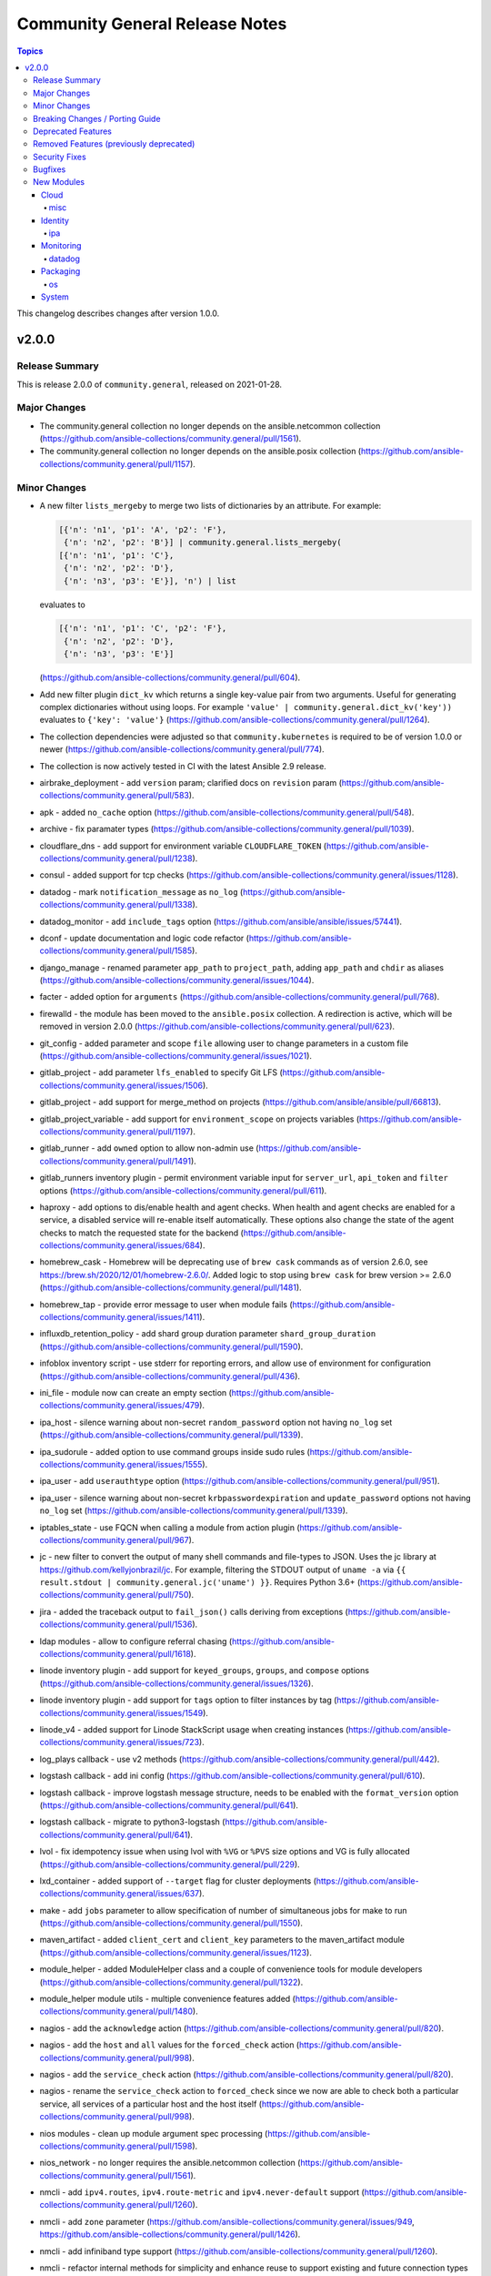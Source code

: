 ===============================
Community General Release Notes
===============================

.. contents:: Topics

This changelog describes changes after version 1.0.0.

v2.0.0
======

Release Summary
---------------

This is release 2.0.0 of ``community.general``, released on 2021-01-28.

Major Changes
-------------

- The community.general collection no longer depends on the ansible.netcommon collection (https://github.com/ansible-collections/community.general/pull/1561).
- The community.general collection no longer depends on the ansible.posix collection (https://github.com/ansible-collections/community.general/pull/1157).

Minor Changes
-------------

- A new filter ``lists_mergeby`` to merge two lists of dictionaries by an attribute.
  For example:

  .. code-block:: yaml

      [{'n': 'n1', 'p1': 'A', 'p2': 'F'},
       {'n': 'n2', 'p2': 'B'}] | community.general.lists_mergeby(
      [{'n': 'n1', 'p1': 'C'},
       {'n': 'n2', 'p2': 'D'},
       {'n': 'n3', 'p3': 'E'}], 'n') | list

  evaluates to

  .. code-block:: yaml

      [{'n': 'n1', 'p1': 'C', 'p2': 'F'},
       {'n': 'n2', 'p2': 'D'},
       {'n': 'n3', 'p3': 'E'}]

  (https://github.com/ansible-collections/community.general/pull/604).
- Add new filter plugin ``dict_kv`` which returns a single key-value pair from two arguments. Useful for generating complex dictionaries without using loops. For example ``'value' | community.general.dict_kv('key'))`` evaluates to ``{'key': 'value'}`` (https://github.com/ansible-collections/community.general/pull/1264).
- The collection dependencies were adjusted so that ``community.kubernetes`` is required to be of version 1.0.0 or newer (https://github.com/ansible-collections/community.general/pull/774).
- The collection is now actively tested in CI with the latest Ansible 2.9 release.
- airbrake_deployment - add ``version`` param; clarified docs on ``revision`` param (https://github.com/ansible-collections/community.general/pull/583).
- apk - added ``no_cache`` option (https://github.com/ansible-collections/community.general/pull/548).
- archive - fix paramater types (https://github.com/ansible-collections/community.general/pull/1039).
- cloudflare_dns - add support for environment variable ``CLOUDFLARE_TOKEN`` (https://github.com/ansible-collections/community.general/pull/1238).
- consul - added support for tcp checks (https://github.com/ansible-collections/community.general/issues/1128).
- datadog - mark ``notification_message`` as ``no_log`` (https://github.com/ansible-collections/community.general/pull/1338).
- datadog_monitor - add ``include_tags`` option (https://github.com/ansible/ansible/issues/57441).
- dconf - update documentation and logic code refactor (https://github.com/ansible-collections/community.general/pull/1585).
- django_manage - renamed parameter ``app_path`` to ``project_path``, adding ``app_path`` and ``chdir`` as aliases (https://github.com/ansible-collections/community.general/issues/1044).
- facter - added option for ``arguments`` (https://github.com/ansible-collections/community.general/pull/768).
- firewalld - the module has been moved to the ``ansible.posix`` collection. A redirection is active, which will be removed in version 2.0.0 (https://github.com/ansible-collections/community.general/pull/623).
- git_config - added parameter and scope ``file`` allowing user to change parameters in a custom file (https://github.com/ansible-collections/community.general/issues/1021).
- gitlab_project - add parameter ``lfs_enabled`` to specify Git LFS (https://github.com/ansible-collections/community.general/issues/1506).
- gitlab_project - add support for merge_method on projects (https://github.com/ansible/ansible/pull/66813).
- gitlab_project_variable - add support for ``environment_scope`` on projects variables (https://github.com/ansible-collections/community.general/pull/1197).
- gitlab_runner - add ``owned`` option to allow non-admin use (https://github.com/ansible-collections/community.general/pull/1491).
- gitlab_runners inventory plugin - permit environment variable input for ``server_url``, ``api_token`` and ``filter`` options (https://github.com/ansible-collections/community.general/pull/611).
- haproxy - add options to dis/enable health and agent checks.  When health and agent checks are enabled for a service, a disabled service will re-enable itself automatically.  These options also change the state of the agent checks to match the requested state for the backend (https://github.com/ansible-collections/community.general/issues/684).
- homebrew_cask - Homebrew will be deprecating use of ``brew cask`` commands as of version 2.6.0, see https://brew.sh/2020/12/01/homebrew-2.6.0/. Added logic to stop using ``brew cask`` for brew version >= 2.6.0 (https://github.com/ansible-collections/community.general/pull/1481).
- homebrew_tap - provide error message to user when module fails (https://github.com/ansible-collections/community.general/issues/1411).
- influxdb_retention_policy - add shard group duration parameter ``shard_group_duration`` (https://github.com/ansible-collections/community.general/pull/1590).
- infoblox inventory script - use stderr for reporting errors, and allow use of environment for configuration (https://github.com/ansible-collections/community.general/pull/436).
- ini_file - module now can create an empty section (https://github.com/ansible-collections/community.general/issues/479).
- ipa_host - silence warning about non-secret ``random_password`` option not having ``no_log`` set (https://github.com/ansible-collections/community.general/pull/1339).
- ipa_sudorule - added option to use command groups inside sudo rules (https://github.com/ansible-collections/community.general/issues/1555).
- ipa_user - add ``userauthtype`` option (https://github.com/ansible-collections/community.general/pull/951).
- ipa_user - silence warning about non-secret ``krbpasswordexpiration`` and ``update_password`` options not having ``no_log`` set (https://github.com/ansible-collections/community.general/pull/1339).
- iptables_state - use FQCN when calling a module from action plugin (https://github.com/ansible-collections/community.general/pull/967).
- jc - new filter to convert the output of many shell commands and file-types to JSON. Uses the jc library at https://github.com/kellyjonbrazil/jc. For example, filtering the STDOUT output of ``uname -a`` via ``{{ result.stdout | community.general.jc('uname') }}``. Requires Python 3.6+ (https://github.com/ansible-collections/community.general/pull/750).
- jira - added the traceback output to ``fail_json()`` calls deriving from exceptions (https://github.com/ansible-collections/community.general/pull/1536).
- ldap modules - allow to configure referral chasing (https://github.com/ansible-collections/community.general/pull/1618).
- linode inventory plugin - add support for ``keyed_groups``, ``groups``, and ``compose`` options (https://github.com/ansible-collections/community.general/issues/1326).
- linode inventory plugin - add support for ``tags`` option to filter instances by tag (https://github.com/ansible-collections/community.general/issues/1549).
- linode_v4 - added support for Linode StackScript usage when creating instances (https://github.com/ansible-collections/community.general/issues/723).
- log_plays callback - use v2 methods (https://github.com/ansible-collections/community.general/pull/442).
- logstash callback - add ini config (https://github.com/ansible-collections/community.general/pull/610).
- logstash callback - improve logstash message structure, needs to be enabled with the ``format_version`` option (https://github.com/ansible-collections/community.general/pull/641).
- logstash callback - migrate to python3-logstash (https://github.com/ansible-collections/community.general/pull/641).
- lvol - fix idempotency issue when using lvol with ``%VG`` or ``%PVS`` size options and VG is fully allocated (https://github.com/ansible-collections/community.general/pull/229).
- lxd_container - added support of ``--target`` flag for cluster deployments (https://github.com/ansible-collections/community.general/issues/637).
- make - add ``jobs`` parameter to allow specification of number of simultaneous jobs for make to run (https://github.com/ansible-collections/community.general/pull/1550).
- maven_artifact - added ``client_cert`` and ``client_key`` parameters to the maven_artifact module (https://github.com/ansible-collections/community.general/issues/1123).
- module_helper - added ModuleHelper class and a couple of convenience tools for module developers (https://github.com/ansible-collections/community.general/pull/1322).
- module_helper module utils - multiple convenience features added (https://github.com/ansible-collections/community.general/pull/1480).
- nagios - add the ``acknowledge`` action (https://github.com/ansible-collections/community.general/pull/820).
- nagios - add the ``host`` and ``all`` values for the ``forced_check`` action (https://github.com/ansible-collections/community.general/pull/998).
- nagios - add the ``service_check`` action (https://github.com/ansible-collections/community.general/pull/820).
- nagios - rename the ``service_check`` action to ``forced_check`` since we now are able to check both a particular service, all services of a particular host and the host itself (https://github.com/ansible-collections/community.general/pull/998).
- nios modules - clean up module argument spec processing (https://github.com/ansible-collections/community.general/pull/1598).
- nios_network - no longer requires the ansible.netcommon collection (https://github.com/ansible-collections/community.general/pull/1561).
- nmcli - add ``ipv4.routes``,  ``ipv4.route-metric`` and ``ipv4.never-default`` support (https://github.com/ansible-collections/community.general/pull/1260).
- nmcli - add ``zone`` parameter (https://github.com/ansible-collections/community.general/issues/949, https://github.com/ansible-collections/community.general/pull/1426).
- nmcli - add infiniband type support (https://github.com/ansible-collections/community.general/pull/1260).
- nmcli - refactor internal methods for simplicity and enhance reuse to support existing and future connection types (https://github.com/ansible-collections/community.general/pull/1113).
- nmcli - remove Python DBus and GTK Object library dependencies (https://github.com/ansible-collections/community.general/issues/1112).
- nmcli - the ``dns4``, ``dns4_search``, ``dns6``, and ``dns6_search`` arguments are retained internally as lists (https://github.com/ansible-collections/community.general/pull/1113).
- npm - add ``no-optional`` option (https://github.com/ansible-collections/community.general/issues/1421).
- odbc - added a parameter ``commit`` which allows users to disable the explicit commit after the execute call (https://github.com/ansible-collections/community.general/pull/1139).
- openbsd_pkg - added ``snapshot`` option (https://github.com/ansible-collections/community.general/pull/965).
- pacman - improve group expansion speed: query list of pacman groups once (https://github.com/ansible-collections/community.general/pull/349).
- pam_limits - add support for nice and priority limits (https://github.com/ansible/ansible/pull/47680).
- pam_limits - adds check mode (https://github.com/ansible-collections/community.general/issues/827).
- pam_limits - adds diff mode (https://github.com/ansible-collections/community.general/issues/828).
- parted - accept negative numbers in ``part_start`` and ``part_end``
- parted - add ``resize`` option to resize existing partitions (https://github.com/ansible-collections/community.general/pull/773).
- passwordstore lookup plugin - added ``umask`` option to set the desired file permisions on creation. This is done via the ``PASSWORD_STORE_UMASK`` environment variable (https://github.com/ansible-collections/community.general/pull/1156).
- pkgin - add support for installation of full versioned package names (https://github.com/ansible-collections/community.general/pull/1256).
- pkgng - added ``stdout`` and ``stderr`` attributes to the result (https://github.com/ansible-collections/community.general/pull/560).
- pkgng - added support for upgrading all packages using ``name: *, state: latest``, similar to other package providers (https://github.com/ansible-collections/community.general/pull/569).
- pkgng - present the ``ignore_osver`` option to pkg (https://github.com/ansible-collections/community.general/pull/1243).
- pkgutil - module can now accept a list of packages (https://github.com/ansible-collections/community.general/pull/799).
- pkgutil - module has a new option, ``force``, equivalent to the ``-f`` option to the `pkgutil <http://pkgutil.net/>`_ command (https://github.com/ansible-collections/community.general/pull/799).
- pkgutil - module now supports check mode (https://github.com/ansible-collections/community.general/pull/799).
- portage - add ``getbinpkgonly`` option, remove unnecessary note on internal portage behaviour (getbinpkg=yes), and remove the undocumented exclusiveness of the pkg options as portage makes no such restriction (https://github.com/ansible-collections/community.general/pull/1169).
- proxmox - add ``features`` option to LXC (https://github.com/ansible-collections/community.general/issues/816).
- proxmox - add new ``proxmox_default_behavior`` option (https://github.com/ansible-collections/community.general/pull/850).
- proxmox - add support for API tokens (https://github.com/ansible-collections/community.general/pull/1206).
- proxmox - extract common code and documentation (https://github.com/ansible-collections/community.general/pull/1331).
- proxmox - improve and extract more common documentation (https://github.com/ansible-collections/community.general/pull/1404).
- proxmox inventory plugin - add environment variable passthrough (https://github.com/ansible-collections/community.general/pull/1645).
- proxmox inventory plugin - ignore QEMU templates altogether instead of skipping the creation of the host in the inventory (https://github.com/ansible-collections/community.general/pull/1185).
- proxmox_kvm - add cloud-init support (new options: ``cicustom``, ``cipassword``, ``citype``, ``ciuser``, ``ipconfig``, ``nameservers``, ``searchdomains``, ``sshkeys``) (https://github.com/ansible-collections/community.general/pull/797).
- proxmox_kvm - add new ``proxmox_default_behavior`` option (https://github.com/ansible-collections/community.general/pull/850).
- proxmox_kvm - add support for API tokens (https://github.com/ansible-collections/community.general/pull/1206).
- proxmox_kvm - improve and extract more common documentation (https://github.com/ansible-collections/community.general/pull/1404).
- proxmox_kvm - improve code readability (https://github.com/ansible-collections/community.general/pull/934).
- proxmox_template - add support for API tokens (https://github.com/ansible-collections/community.general/pull/1206).
- proxmox_template - download proxmox applicance templates (pveam) (https://github.com/ansible-collections/community.general/pull/1046).
- proxmox_template - improve documentation (https://github.com/ansible-collections/community.general/pull/1404).
- pushover - add device parameter (https://github.com/ansible-collections/community.general/pull/802).
- redfish_command - add sub-command for ``EnableContinuousBootOverride`` and ``DisableBootOverride`` to allow setting BootSourceOverrideEnabled Redfish property (https://github.com/ansible-collections/community.general/issues/824).
- redfish_command - support same reset actions on Managers as on Systems (https://github.com/ansible-collections/community.general/issues/901).
- redis cache plugin - add redis sentinel functionality to cache plugin (https://github.com/ansible-collections/community.general/pull/1055).
- redis cache plugin - make the redis cache keyset name configurable (https://github.com/ansible-collections/community.general/pull/1036).
- rhn_register - added ``force`` parameter to allow forced registering (https://github.com/ansible-collections/community.general/issues/1454).
- rundeck_acl_policy - add check for rundeck_acl_policy name parameter (https://github.com/ansible-collections/community.general/pull/612).
- scaleway modules and inventory plugin - update regions and zones to add the new ones (https://github.com/ansible-collections/community.general/pull/1690).
- slack - add support for sending messages built with block kit (https://github.com/ansible-collections/community.general/issues/380).
- slack - add support for updating messages (https://github.com/ansible-collections/community.general/issues/304).
- splunk callback - add an option to allow not to validate certificate from HEC (https://github.com/ansible-collections/community.general/pull/596).
- splunk callback - new parameter ``include_milliseconds`` to add milliseconds to existing timestamp field (https://github.com/ansible-collections/community.general/pull/1462).
- telegram - now can call any methods in Telegram bot API. Previously this module was hardcoded to use "SendMessage" only. Usage of "SendMessage" API method was also librated, and now you can specify any arguments you need, for example, "disable_notificaton" (https://github.com/ansible-collections/community.general/pull/1642).
- terraform - add ``init_reconfigure`` option, which controls the ``-reconfigure`` flag (backend reconfiguration) (https://github.com/ansible-collections/community.general/pull/823).
- xfconf - add arrays support (https://github.com/ansible/ansible/issues/46308).
- xfconf - add support for ``double`` type (https://github.com/ansible-collections/community.general/pull/744).
- xfconf - add support for ``uint`` type (https://github.com/ansible-collections/community.general/pull/696).
- xfconf - removed unnecessary second execution of ``xfconf-query`` (https://github.com/ansible-collections/community.general/pull/1305).
- xml - fixed issue were changed was returned when removing non-existent xpath (https://github.com/ansible-collections/community.general/pull/1007).
- zypper_repository - proper failure when python-xml is missing (https://github.com/ansible-collections/community.general/pull/939).

Breaking Changes / Porting Guide
--------------------------------

- If you use Ansible 2.9 and the Google cloud plugins or modules from this collection, community.general 2.0.0 results in errors when trying to use the Google cloud content by FQCN, like ``community.general.gce_img``.
  Since Ansible 2.9 is not able to use redirections, you will have to adjust your playbooks and roles manually to use the new FQCNs (``community.google.gce_img`` for the previous example) and to make sure that you have ``community.google`` installed.

  If you use ansible-base 2.10 or newer and did not install Ansible 3.0.0, but installed (and/or upgraded) community.general manually, you need to make sure to also install the ``community.google`` or ``google.cloud`` collections if you are using any of the Google cloud plugins or modules.
  While ansible-base 2.10 or newer can use the redirects that community.general 2.0.0 adds, the collection they point to (such as community.google) must be installed for them to work.
- If you use Ansible 2.9 and the Kubevirt plugins or modules from this collection, community.general 2.0.0 results in errors when trying to use the Kubevirt content by FQCN, like ``community.general.kubevirt_vm``.
  Since Ansible 2.9 is not able to use redirections, you will have to adjust your playbooks and roles manually to use the new FQCNs (``community.kubevirt.kubevirt_vm`` for the previous example) and to make sure that you have ``community.kubevirt`` installed.

  If you use ansible-base 2.10 or newer and did not install Ansible 3.0.0, but installed (and/or upgraded) community.general manually, you need to make sure to also install the ``community.kubevirt`` collection if you are using any of the Kubevirt plugins or modules.
  While ansible-base 2.10 or newer can use the redirects that community.general 2.0.0 adds, the collection they point to (such as community.google) must be installed for them to work.
- If you use Ansible 2.9 and the ``docker`` plugins or modules from this collections, community.general 2.0.0 results in errors when trying to use the docker content by FQCN, like ``community.general.docker_container``.
  Since Ansible 2.9 is not able to use redirections, you will have to adjust your playbooks and roles manually to use the new FQCNs (``community.docker.docker_container`` for the previous example) and to make sure that you have ``community.docker`` installed.

  If you use ansible-base 2.10 or newer and did not install Ansible 3.0.0, but installed (and/or upgraded) community.general manually, you need to make sure to also install ``community.docker`` if you are using any of the ``docker`` plugins or modules.
  While ansible-base 2.10 or newer can use the redirects that community.general 2.0.0 adds, the collection they point to (community.docker) must be installed for them to work.
- If you use Ansible 2.9 and the ``hashi_vault`` lookup plugin from this collections, community.general 2.0.0 results in errors when trying to use the Hashi Vault content by FQCN, like ``community.general.hashi_vault``.
  Since Ansible 2.9 is not able to use redirections, you will have to adjust your inventories, variable files, playbooks and roles manually to use the new FQCN (``community.hashi_vault.hashi_vault``) and to make sure that you have ``community.hashi_vault`` installed.

  If you use ansible-base 2.10 or newer and did not install Ansible 3.0.0, but installed (and/or upgraded) community.general manually, you need to make sure to also install ``community.hashi_vault`` if you are using the ``hashi_vault`` plugin.
  While ansible-base 2.10 or newer can use the redirects that community.general 2.0.0 adds, the collection they point to (community.hashi_vault) must be installed for them to work.
- If you use Ansible 2.9 and the ``hetzner`` modules from this collections, community.general 2.0.0 results in errors when trying to use the hetzner content by FQCN, like ``community.general.hetzner_firewall``.
  Since Ansible 2.9 is not able to use redirections, you will have to adjust your playbooks and roles manually to use the new FQCNs (``community.hrobot.firewall`` for the previous example) and to make sure that you have ``community.hrobot`` installed.

  If you use ansible-base 2.10 or newer and did not install Ansible 3.0.0, but installed (and/or upgraded) community.general manually, you need to make sure to also install ``community.hrobot`` if you are using any of the ``hetzner`` modules.
  While ansible-base 2.10 or newer can use the redirects that community.general 2.0.0 adds, the collection they point to (community.hrobot) must be installed for them to work.
- If you use Ansible 2.9 and the ``oc`` connection plugin from this collections, community.general 2.0.0 results in errors when trying to use the oc content by FQCN, like ``community.general.oc``.
  Since Ansible 2.9 is not able to use redirections, you will have to adjust your inventories, variable files, playbooks and roles manually to use the new FQCN (``community.okd.oc``) and to make sure that you have ``community.okd`` installed.

  If you use ansible-base 2.10 or newer and did not install Ansible 3.0.0, but installed (and/or upgraded) community.general manually, you need to make sure to also install ``community.okd`` if you are using the ``oc`` plugin.
  While ansible-base 2.10 or newer can use the redirects that community.general 2.0.0 adds, the collection they point to (community.okd) must be installed for them to work.
- If you use Ansible 2.9 and the ``postgresql`` modules from this collections, community.general 2.0.0 results in errors when trying to use the postgresql content by FQCN, like ``community.general.postgresql_info``.
  Since Ansible 2.9 is not able to use redirections, you will have to adjust your playbooks and roles manually to use the new FQCNs (``community.postgresql.postgresql_info`` for the previous example) and to make sure that you have ``community.postgresql`` installed.

  If you use ansible-base 2.10 or newer and did not install Ansible 3.0.0, but installed (and/or upgraded) community.general manually, you need to make sure to also install ``community.postgresql`` if you are using any of the ``postgresql`` modules.
  While ansible-base 2.10 or newer can use the redirects that community.general 2.0.0 adds, the collection they point to (community.postgresql) must be installed for them to work.
- The Google cloud inventory script ``gce.py`` has been migrated to the ``community.google`` collection. Install the ``community.google`` collection in order to continue using it.
- archive - remove path folder itself when ``remove`` paramater is true (https://github.com/ansible-collections/community.general/issues/1041).
- log_plays callback - add missing information to the logs generated by the callback plugin. This changes the log message format (https://github.com/ansible-collections/community.general/pull/442).
- passwordstore lookup plugin - now parsing a password store entry as YAML if possible, skipping the first line (which by convention only contains the password and nothing else). If it cannot be parsed as YAML, the old ``key: value`` parser will be used to process the entry. Can break backwards compatibility if YAML formatted code was parsed in a non-YAML interpreted way, e.g. ``foo: [bar, baz]`` will become a list with two elements in the new version, but a string ``'[bar, baz]'`` in the old (https://github.com/ansible-collections/community.general/issues/1673).
- pkgng - passing ``name: *`` with ``state: absent`` will no longer remove every installed package from the system. It is now a noop. (https://github.com/ansible-collections/community.general/pull/569).
- pkgng - passing ``name: *`` with ``state: latest`` or ``state: present`` will no longer install every package from the configured package repositories. Instead, ``name: *, state: latest`` will upgrade all already-installed packages, and ``name: *, state: present`` is a noop. (https://github.com/ansible-collections/community.general/pull/569).
- proxmox_kvm - recognize ``force=yes`` in conjunction with ``state=absent`` to forcibly remove a running VM (https://github.com/ansible-collections/community.general/pull/849).

Deprecated Features
-------------------

- The ``gluster_heal_info``, ``gluster_peer`` and ``gluster_volume`` modules have migrated to the `gluster.gluster <https://galaxy.ansible.com/gluster/gluster>`_ collection. Ansible-base 2.10.1 adjusted the routing target to point to the modules in that collection, so we will remove these modules in community.general 3.0.0. If you use Ansible 2.9, or use FQCNs ``community.general.gluster_*`` in your playbooks and/or roles, please update them to use the modules from ``gluster.gluster`` instead.
- The ldap_attr module has been deprecated and will be removed in a later release; use ldap_attrs instead.
- django_manage - the parameter ``liveserver`` relates to a no longer maintained third-party module for django. It is now deprecated, and will be remove in community.general 3.0.0 (https://github.com/ansible-collections/community.general/pull/1154).
- proxmox - the default of the new ``proxmox_default_behavior`` option will change from ``compatibility`` to ``no_defaults`` in community.general 4.0.0. Set the option to an explicit value to avoid a deprecation warning (https://github.com/ansible-collections/community.general/pull/850).
- proxmox_kvm - the default of the new ``proxmox_default_behavior`` option will change from ``compatibility`` to ``no_defaults`` in community.general 4.0.0. Set the option to an explicit value to avoid a deprecation warning (https://github.com/ansible-collections/community.general/pull/850).
- syspatch - deprecate the redundant ``apply`` argument (https://github.com/ansible-collections/community.general/pull/360).
- xbps - the ``force`` option never had any effect. It is now deprecated, and will be removed in 3.0.0 (https://github.com/ansible-collections/community.general/pull/568).

Removed Features (previously deprecated)
----------------------------------------

- All Google cloud modules and plugins have now been migrated away from this collection.
  They can be found in either the `community.google <https://galaxy.ansible.com/community/google>`_ or `google.cloud <https://galaxy.ansible.com/google/cloud>`_ collections.
  If you use ansible-base 2.10 or newer, redirections have been provided.

  If you use Ansible 2.9 and installed this collection, you need to adjust the FQCNs (``community.general.gce_img`` → ``community.google.gce_img``) and make sure to install the community.google or google.cloud collections as appropriate.
- All Kubevirt modules and plugins have now been migrated from community.general to the `community.kubevirt <https://galaxy.ansible.com/community/kubevirt>`_ Ansible collection.
  If you use ansible-base 2.10 or newer, redirections have been provided.

  If you use Ansible 2.9 and installed this collection, you need to adjust the FQCNs (``community.general.kubevirt_vm`` → ``community.kubevirt.kubevirt_vm``) and make sure to install the community.kubevirt collection.
- All ``docker`` modules and plugins have been removed from this collection.
  They have been migrated to the `community.docker <https://galaxy.ansible.com/community/docker>`_ collection.
  If you use ansible-base 2.10 or newer, redirections have been provided.

  If you use Ansible 2.9 and installed this collection, you need to adjust the FQCNs (``community.general.docker_container`` → ``community.docker.docker_container``) and make sure to install the community.docker collection.
- All ``hetzner`` modules have been removed from this collection.
  They have been migrated to the `community.hrobot <https://galaxy.ansible.com/community/hrobot>`_ collection.
  If you use ansible-base 2.10 or newer, redirections have been provided.

  If you use Ansible 2.9 and installed this collection, you need to adjust the FQCNs (``community.general.hetzner_firewall`` → ``community.hrobot.firewall``) and make sure to install the community.hrobot collection.
- All ``postgresql`` modules have been removed from this collection.
  They have been migrated to the `community.postgresql <https://galaxy.ansible.com/community/postgresql>`_ collection.

  If you use ansible-base 2.10 or newer, redirections have been provided.
  If you use Ansible 2.9 and installed this collection, you need to adjust the FQCNs (``community.general.postgresql_info`` → ``community.postgresql.postgresql_info``) and make sure to install the community.postgresql collection.
- The Google cloud inventory script ``gce.py`` has been migrated to the ``community.google`` collection. Install the ``community.google`` collection in order to continue using it.
- The ``hashi_vault`` lookup plugin has been removed from this collection.
  It has been migrated to the `community.hashi_vault <https://galaxy.ansible.com/community/hashi_vault>`_ collection.
  If you use ansible-base 2.10 or newer, redirections have been provided.

  If you use Ansible 2.9 and installed this collection, you need to adjust the FQCNs (``community.general.hashi_vault`` → ``community.hashi_vault.hashi_vault``) and make sure to install the community.hashi_vault collection.
- The ``oc`` connection plugin has been removed from this collection.
  It has been migrated to the `community.okd <https://galaxy.ansible.com/community/okd>`_ collection.
  If you use ansible-base 2.10 or newer, redirections have been provided.

  If you use Ansible 2.9 and installed this collection, you need to adjust the FQCNs (``community.general.oc`` → ``community.okd.oc``) and make sure to install the community.okd collection.
- The deprecated ``actionable`` callback plugin has been removed. Use the ``ansible.builtin.default`` callback plugin with ``display_skipped_hosts = no`` and ``display_ok_hosts = no`` options instead (https://github.com/ansible-collections/community.general/pull/1347).
- The deprecated ``foreman`` module has been removed. Use the modules from the theforeman.foreman collection instead (https://github.com/ansible-collections/community.general/pull/1347) (https://github.com/ansible-collections/community.general/pull/1347).
- The deprecated ``full_skip`` callback plugin has been removed. Use the ``ansible.builtin.default`` callback plugin with ``display_skipped_hosts = no`` option instead (https://github.com/ansible-collections/community.general/pull/1347).
- The deprecated ``gcdns_record`` module has been removed. Use ``google.cloud.gcp_dns_resource_record_set`` instead (https://github.com/ansible-collections/community.general/pull/1370).
- The deprecated ``gcdns_zone`` module has been removed. Use ``google.cloud.gcp_dns_managed_zone`` instead (https://github.com/ansible-collections/community.general/pull/1370).
- The deprecated ``gce`` module has been removed. Use ``google.cloud.gcp_compute_instance`` instead (https://github.com/ansible-collections/community.general/pull/1370).
- The deprecated ``gcp_backend_service`` module has been removed. Use ``google.cloud.gcp_compute_backend_service`` instead (https://github.com/ansible-collections/community.general/pull/1370).
- The deprecated ``gcp_forwarding_rule`` module has been removed. Use ``google.cloud.gcp_compute_forwarding_rule`` or ``google.cloud.gcp_compute_global_forwarding_rule`` instead (https://github.com/ansible-collections/community.general/pull/1370).
- The deprecated ``gcp_healthcheck`` module has been removed. Use ``google.cloud.gcp_compute_health_check``, ``google.cloud.gcp_compute_http_health_check`` or ``google.cloud.gcp_compute_https_health_check`` instead (https://github.com/ansible-collections/community.general/pull/1370).
- The deprecated ``gcp_target_proxy`` module has been removed. Use ``google.cloud.gcp_compute_target_http_proxy`` instead (https://github.com/ansible-collections/community.general/pull/1370).
- The deprecated ``gcp_url_map`` module has been removed. Use ``google.cloud.gcp_compute_url_map`` instead (https://github.com/ansible-collections/community.general/pull/1370).
- The deprecated ``gcspanner`` module has been removed. Use ``google.cloud.gcp_spanner_database`` and/or ``google.cloud.gcp_spanner_instance`` instead (https://github.com/ansible-collections/community.general/pull/1370).
- The deprecated ``github_hooks`` module has been removed. Use ``community.general.github_webhook`` and ``community.general.github_webhook_info`` instead (https://github.com/ansible-collections/community.general/pull/1347).
- The deprecated ``katello`` module has been removed. Use the modules from the theforeman.foreman collection instead (https://github.com/ansible-collections/community.general/pull/1347).
- The deprecated ``na_cdot_aggregate`` module has been removed. Use netapp.ontap.na_ontap_aggregate instead (https://github.com/ansible-collections/community.general/pull/1347).
- The deprecated ``na_cdot_license`` module has been removed. Use netapp.ontap.na_ontap_license instead (https://github.com/ansible-collections/community.general/pull/1347).
- The deprecated ``na_cdot_lun`` module has been removed. Use netapp.ontap.na_ontap_lun instead (https://github.com/ansible-collections/community.general/pull/1347).
- The deprecated ``na_cdot_qtree`` module has been removed. Use netapp.ontap.na_ontap_qtree instead (https://github.com/ansible-collections/community.general/pull/1347).
- The deprecated ``na_cdot_svm`` module has been removed. Use netapp.ontap.na_ontap_svm instead (https://github.com/ansible-collections/community.general/pull/1347).
- The deprecated ``na_cdot_user_role`` module has been removed. Use netapp.ontap.na_ontap_user_role instead (https://github.com/ansible-collections/community.general/pull/1347).
- The deprecated ``na_cdot_user`` module has been removed. Use netapp.ontap.na_ontap_user instead (https://github.com/ansible-collections/community.general/pull/1347).
- The deprecated ``na_cdot_volume`` module has been removed. Use netapp.ontap.na_ontap_volume instead (https://github.com/ansible-collections/community.general/pull/1347).
- The deprecated ``sf_account_manager`` module has been removed. Use netapp.elementsw.na_elementsw_account instead (https://github.com/ansible-collections/community.general/pull/1347).
- The deprecated ``sf_check_connections`` module has been removed. Use netapp.elementsw.na_elementsw_check_connections instead (https://github.com/ansible-collections/community.general/pull/1347).
- The deprecated ``sf_snapshot_schedule_manager`` module has been removed. Use netapp.elementsw.na_elementsw_snapshot_schedule instead (https://github.com/ansible-collections/community.general/pull/1347).
- The deprecated ``sf_volume_access_group_manager`` module has been removed. Use netapp.elementsw.na_elementsw_access_group instead (https://github.com/ansible-collections/community.general/pull/1347).
- The deprecated ``sf_volume_manager`` module has been removed. Use netapp.elementsw.na_elementsw_volume instead (https://github.com/ansible-collections/community.general/pull/1347).
- The deprecated ``stderr`` callback plugin has been removed. Use the ``ansible.builtin.default`` callback plugin with ``display_failed_stderr = yes`` option instead (https://github.com/ansible-collections/community.general/pull/1347).
- The redirect of the ``conjur_variable`` lookup plugin to ``cyberark.conjur.conjur_variable`` collection was removed (https://github.com/ansible-collections/community.general/pull/1346).
- The redirect of the ``firewalld`` module and the ``firewalld`` module_utils to the ``ansible.posix`` collection was removed (https://github.com/ansible-collections/community.general/pull/1346).
- The redirect to the ``community.digitalocean`` collection was removed for: the ``digital_ocean`` doc fragment, the ``digital_ocean`` module_utils, and the following modules: ``digital_ocean``, ``digital_ocean_account_facts``, ``digital_ocean_account_info``, ``digital_ocean_block_storage``, ``digital_ocean_certificate``, ``digital_ocean_certificate_facts``, ``digital_ocean_certificate_info``, ``digital_ocean_domain``, ``digital_ocean_domain_facts``, ``digital_ocean_domain_info``, ``digital_ocean_droplet``, ``digital_ocean_firewall_facts``, ``digital_ocean_firewall_info``, ``digital_ocean_floating_ip``, ``digital_ocean_floating_ip_facts``, ``digital_ocean_floating_ip_info``, ``digital_ocean_image_facts``, ``digital_ocean_image_info``, ``digital_ocean_load_balancer_facts``, ``digital_ocean_load_balancer_info``, ``digital_ocean_region_facts``, ``digital_ocean_region_info``, ``digital_ocean_size_facts``, ``digital_ocean_size_info``, ``digital_ocean_snapshot_facts``, ``digital_ocean_snapshot_info``, ``digital_ocean_sshkey``, ``digital_ocean_sshkey_facts``, ``digital_ocean_sshkey_info``, ``digital_ocean_tag``, ``digital_ocean_tag_facts``, ``digital_ocean_tag_info``, ``digital_ocean_volume_facts``, ``digital_ocean_volume_info`` (https://github.com/ansible-collections/community.general/pull/1346).
- The redirect to the ``community.mysql`` collection was removed for: the ``mysql`` doc fragment, the ``mysql`` module_utils, and the following modules: ``mysql_db``, ``mysql_info``, ``mysql_query``, ``mysql_replication``, ``mysql_user``, ``mysql_variables`` (https://github.com/ansible-collections/community.general/pull/1346).
- The redirect to the ``community.proxysql`` collection was removed for: the ``proxysql`` doc fragment, and the following modules: ``proxysql_backend_servers``, ``proxysql_global_variables``, ``proxysql_manage_config``, ``proxysql_mysql_users``, ``proxysql_query_rules``, ``proxysql_replication_hostgroups``, ``proxysql_scheduler`` (https://github.com/ansible-collections/community.general/pull/1346).
- The redirect to the ``infinidat.infinibox`` collection was removed for: the ``infinibox`` doc fragment, the ``infinibox`` module_utils, and the following modules: ``infini_export``, ``infini_export_client``, ``infini_fs``, ``infini_host``, ``infini_pool``, ``infini_vol`` (https://github.com/ansible-collections/community.general/pull/1346).
- conjur_variable lookup - has been moved to the ``cyberark.conjur`` collection. A redirection is active, which will be removed in version 2.0.0 (https://github.com/ansible-collections/community.general/pull/570).
- digital_ocean_* - all DigitalOcean modules have been moved to the ``community.digitalocean`` collection. A redirection is active, which will be removed in version 2.0.0 (https://github.com/ansible-collections/community.general/pull/622).
- infini_* - all infinidat modules have been moved to the ``infinidat.infinibox`` collection. A redirection is active, which will be removed in version 2.0.0 (https://github.com/ansible-collections/community.general/pull/607).
- iptables_state - the ``ANSIBLE_ASYNC_DIR`` environment is no longer supported, use the ``async_dir`` shell option instead (https://github.com/ansible-collections/community.general/pull/1371).
- logicmonitor - the module has been removed in 1.0.0 since it is unmaintained and the API used by the module has been turned off in 2017 (https://github.com/ansible-collections/community.general/issues/539, https://github.com/ansible-collections/community.general/pull/541).
- logicmonitor_facts - the module has been removed in 1.0.0 since it is unmaintained and the API used by the module has been turned off in 2017 (https://github.com/ansible-collections/community.general/issues/539, https://github.com/ansible-collections/community.general/pull/541).
- memcached cache plugin - do not import ``CacheModule``s directly. Use ``ansible.plugins.loader.cache_loader`` instead (https://github.com/ansible-collections/community.general/pull/1371).
- mysql_* - all MySQL modules have been moved to the ``community.mysql`` collection. A redirection is active, which will be removed in version 2.0.0 (https://github.com/ansible-collections/community.general/pull/633).
- proxysql_* - all ProxySQL modules have been moved to the ``community.proxysql`` collection. A redirection is active, which will be removed in version 2.0.0 (https://github.com/ansible-collections/community.general/pull/624).
- redis cache plugin - do not import ``CacheModule``s directly. Use ``ansible.plugins.loader.cache_loader`` instead (https://github.com/ansible-collections/community.general/pull/1371).
- xml - when ``content=attribute``, the ``attribute`` option is ignored (https://github.com/ansible-collections/community.general/pull/1371).

Security Fixes
--------------

- bitbucket_pipeline_variable - **CVE-2021-20180** - hide user sensitive information which are marked as ``secured`` from logging into the console (https://github.com/ansible-collections/community.general/pull/1635).
- snmp_facts - **CVE-2021-20178** - hide user sensitive information such as ``privkey`` and ``authkey`` from logging into the console (https://github.com/ansible-collections/community.general/pull/1621).

Bugfixes
--------

- aerospike_migrations - handle exception when unstable-cluster is returned (https://github.com/ansible-collections/community.general/pull/900).
- aix_filesystem - fix issues with ismount module_util pathing for Ansible 2.9 (https://github.com/ansible-collections/community.general/pull/567).
- apache2_module - amend existing module identifier workaround to also apply to updated Shibboleth modules (https://github.com/ansible-collections/community.general/issues/1379).
- beadm - fixed issue "list object has no attribute split" (https://github.com/ansible-collections/community.general/issues/791).
- bigpanda - removed the dynamic default for ``host`` param (https://github.com/ansible-collections/community.general/pull/1423).
- bitbucket_pipeline_variable - change pagination logic for pipeline variable get API (https://github.com/ansible-collections/community.general/issues/1425).
- capabilities - fix for a newer version of libcap release (https://github.com/ansible-collections/community.general/pull/1061).
- cobbler inventory plugin - ``name`` needed FQCN (https://github.com/ansible-collections/community.general/pull/722).
- cobbler inventory script - add Python 3 support (https://github.com/ansible-collections/community.general/issues/638).
- composer - fix bug in command idempotence with composer v2 (https://github.com/ansible-collections/community.general/issues/1179).
- consul_kv lookup - fix ``ANSIBLE_CONSUL_URL`` environment variable handling (https://github.com/ansible/ansible/issues/51960).
- consul_kv lookup - fix arguments handling (https://github.com/ansible-collections/community.general/pull/303).
- digital_ocean_tag_info - fix crash when querying for an individual tag (https://github.com/ansible-collections/community.general/pull/615).
- django_manage - fix idempotence for ``createcachetable`` (https://github.com/ansible-collections/community.general/pull/699).
- dnsmadeeasy - fix HTTP 400 errors when creating a TXT record (https://github.com/ansible-collections/community.general/issues/1237).
- doas become plugin - address a bug with the parameters handling that was breaking the plugin in community.general when ``become_flags`` and ``become_user`` were not explicitly specified (https://github.com/ansible-collections/community.general/pull/704).
- dsv lookup - use correct dict usage (https://github.com/ansible-collections/community.general/pull/743).
- dzdo become plugin - address a bug with the parameters handling that was breaking the plugin in community.general when ``become_user`` was not explicitly specified (https://github.com/ansible-collections/community.general/pull/708).
- filesystem - add option ``state`` with default ``present``. When set to ``absent``, filesystem signatures are removed (https://github.com/ansible-collections/community.general/issues/355).
- filesystem - resizefs of xfs filesystems is fixed. Filesystem needs to be mounted.
- flatpak - use of the ``--non-interactive`` argument instead of ``-y`` when possible (https://github.com/ansible-collections/community.general/pull/1246).
- gcp_storage_files lookup plugin - make sure that plugin errors out on initialization if the required library is not found, and not on load-time (https://github.com/ansible-collections/community.general/pull/1297).
- gem - fix get_installed_versions: correctly parse ``default`` version (https://github.com/ansible-collections/community.general/pull/783).
- git_config - now raises an error for non-existent repository paths (https://github.com/ansible-collections/community.general/issues/630).
- git_config - using list instead of string as first parameter in the ``run_command()`` call (https://github.com/ansible-collections/community.general/issues/1021).
- gitlab_group - added description parameter to ``createGroup()`` call (https://github.com/ansible-collections/community.general/issues/138).
- gitlab_group_variable - support for GitLab pagination limitation by iterating over GitLab variable pages (https://github.com/ansible-collections/community.general/pull/968).
- gitlab_project_variable - support for GitLab pagination limitation by iterating over GitLab variable pages (https://github.com/ansible-collections/community.general/pull/968).
- gitlab_runner - fix compatiblity with some versions of python-gitlab (https://github.com/ansible-collections/community.general/pull/1491).
- homebrew - add default search path for ``brew`` on Apple silicon hardware (https://github.com/ansible-collections/community.general/pull/1679).
- homebrew - fix package name validation for packages containing hypen ``-`` (https://github.com/ansible-collections/community.general/issues/1037).
- homebrew_cask - add default search path for ``brew`` on Apple silicon hardware (https://github.com/ansible-collections/community.general/pull/1679).
- homebrew_cask - fix package name validation for casks containing hypen ``-`` (https://github.com/ansible-collections/community.general/issues/1037).
- homebrew_cask - fixed issue where a cask with ``@`` in the name is incorrectly reported as invalid (https://github.com/ansible-collections/community.general/issues/733).
- homebrew_tap - add default search path for ``brew`` on Apple silicon hardware (https://github.com/ansible-collections/community.general/pull/1679).
- icinga2_host - fix returning error codes (https://github.com/ansible-collections/community.general/pull/335).
- influxdb - fix usage of path for older version of python-influxdb (https://github.com/ansible-collections/community.general/issues/997).
- ini_file - check for parameter ``value`` if ``state`` is ``present`` and ``allow_no_value`` is ``false`` (https://github.com/ansible-collections/community.general/issues/479).
- interfaces_file - escape regular expression characters in old value (https://github.com/ansible-collections/community.general/issues/777).
- inventory plugins - allow FQCN in ``plugin`` option (https://github.com/ansible-collections/community.general/pull/722).
- ipa_hostgroup - fix an issue with load-balanced ipa and cookie handling with Python 3 (https://github.com/ansible-collections/community.general/issues/737).
- iptables_state - fix race condition between module and its action plugin (https://github.com/ansible-collections/community.general/issues/1136).
- jenkins_plugin - replace MD5 checksum verification with SHA1 due to MD5 being disabled on systems with FIPS-only algorithms enabled (https://github.com/ansible/ansible/issues/34304).
- jira - ``fetch`` and ``search`` no longer indicate that something changed (https://github.com/ansible-collections/community.general/pull/1536).
- jira - ensured parameter ``issue`` is mandatory for operation ``transition`` (https://github.com/ansible-collections/community.general/pull/1536).
- jira - improve error message handling (https://github.com/ansible-collections/community.general/pull/311).
- jira - improve error message handling with multiple errors (https://github.com/ansible-collections/community.general/pull/707).
- jira - module no longer incorrectly reports change for information gathering operations (https://github.com/ansible-collections/community.general/pull/1536).
- jira - provide error message raised from exception (https://github.com/ansible-collections/community.general/issues/1504).
- jira - replaced custom parameter validation with ``required_if`` (https://github.com/ansible-collections/community.general/pull/1536).
- json_query - handle ``AnsibleUnicode`` and ``AnsibleUnsafeText`` (https://github.com/ansible-collections/community.general/issues/320).
- keycloak module_utils - provide meaningful error message to user when auth URL does not start with http or https (https://github.com/ansible-collections/community.general/issues/331).
- launchd - fix for user-level services (https://github.com/ansible-collections/community.general/issues/896).
- launchd - handle deprecated APIs like ``readPlist`` and ``writePlist`` in ``plistlib`` (https://github.com/ansible-collections/community.general/issues/1552).
- ldap modules - add ``sasl_class`` parameter to support passwordless SASL authentication via GSSAPI (kerberos), next to external (https://github.com/ansible-collections/community.general/issues/1523).
- ldap_entry - improvements in documentation, simplifications and replaced code with better ``AnsibleModule`` arguments (https://github.com/ansible-collections/community.general/pull/1516).
- ldap_search - ignore returned referrals (https://github.com/ansible-collections/community.general/issues/1067).
- ldap_search - the module no longer incorrectly reports a change (https://github.com/ansible-collections/community.general/issues/1040).
- linode inventory plugin - make sure that plugin errors out on initialization if the required library is not found, and not on load-time (https://github.com/ansible-collections/community.general/pull/1297).
- lldp - use ``get_bin_path`` to locate the ``lldpctl`` executable (https://github.com/ansible-collections/community.general/pull/1643).
- lxc_container - fix the type of the ``container_config`` parameter. It is now processed as a list and not a string (https://github.com/ansible-collections/community.general/pull/216).
- macports - fix failure to install a package whose name is contained within an already installed package's name or variant (https://github.com/ansible-collections/community.general/issues/1307).
- make - fixed ``make`` parameter used for check mode when running a non-GNU ``make`` (https://github.com/ansible-collections/community.general/pull/1574).
- mas - fix ``invalid literal`` when no app can be found (https://github.com/ansible-collections/community.general/pull/1436).
- maven_artifact - handle timestamped snapshot version strings properly (https://github.com/ansible-collections/community.general/issues/709).
- memcached cache plugin - make sure that plugin errors out on initialization if the required library is not found, and not on load-time (https://github.com/ansible-collections/community.general/pull/1297).
- monit - add support for all monit service checks (https://github.com/ansible-collections/community.general/pull/1532).
- monit - fix modules ability to determine the current state of the monitored process (https://github.com/ansible-collections/community.general/pull/1107).
- nios_fixed_address, nios_host_record, nios_zone - removed redundant parameter aliases causing warning messages to incorrectly appear in task output (https://github.com/ansible-collections/community.general/issues/852).
- nios_host_record - fix to remove ``aliases`` (CNAMES) for configuration comparison (https://github.com/ansible-collections/community.general/issues/1335).
- nios_member - fix Python 3 compatibility with nios api ``member_normalize`` function (https://github.com/ansible-collections/community.general/issues/1526).
- nmcli - cannot modify ``ifname`` after connection creation (https://github.com/ansible-collections/community.general/issues/1089).
- nmcli - fix idempotetency when modifying an existing connection (https://github.com/ansible-collections/community.general/issues/481).
- nmcli - remove ``bridge-slave`` from list of IP based connections ((https://github.com/ansible-collections/community.general/issues/1500).
- nmcli - set ``C`` locale when executing ``nmcli`` (https://github.com/ansible-collections/community.general/issues/989).
- nmcli - use consistent autoconnect parameters (https://github.com/ansible-collections/community.general/issues/459).
- npm - handle json decode exception while parsing command line output (https://github.com/ansible-collections/community.general/issues/1614).
- oc connection plugin - ``transport`` needed FQCN (https://github.com/ansible-collections/community.general/pull/722).
- omapi_host - fix compatibility with Python 3 (https://github.com/ansible-collections/community.general/issues/787).
- onepassword lookup plugin - updated to support password items, which place the password field directly in the payload's ``details`` attribute (https://github.com/ansible-collections/community.general/pull/1610).
- osx_defaults - fix handling negative integers (https://github.com/ansible-collections/community.general/issues/134).
- osx_defaults - unquote values and unescape double quotes when reading array values (https://github.com/ansible-collections/community.general/pull/358).
- packet_net.py inventory script - fixed failure w.r.t. operating system retrieval by changing array subscription back to attribute access (https://github.com/ansible-collections/community.general/pull/891).
- pacman - treat package names containing .zst as package files during installation (https://www.archlinux.org/news/now-using-zstandard-instead-of-xz-for-package-compression/, https://github.com/ansible-collections/community.general/pull/650).
- pamd - added logic to retain the comment line (https://github.com/ansible-collections/community.general/issues/1394).
- parted - fix creating partition when label is changed (https://github.com/ansible-collections/community.general/issues/522).
- passwordstore lookup plugin - always use explicit ``show`` command to retrieve password. This ensures compatibility with ``gopass`` and avoids problems when password names equal ``pass`` commands (https://github.com/ansible-collections/community.general/pull/1493).
- passwordstore lookup plugin - fix compatibility with gopass when used with ``create=true``. While pass returns 1 on a non-existent password, gopass returns 10, or 11, depending on whether a similar named password was stored. We now just check standard output and that the return code is not zero (https://github.com/ansible-collections/community.general/pull/1589).
- pbrun become plugin - address a bug with the parameters handling that was breaking the plugin in community.general when ``become_user`` was not explicitly specified (https://github.com/ansible-collections/community.general/pull/708).
- pkg5 - now works when Python 3 is used on the target (https://github.com/ansible-collections/community.general/pull/789).
- profitbricks_nic - removed the dynamic default for ``name`` param (https://github.com/ansible-collections/community.general/pull/1423).
- profitbricks_nic - replaced code with ``required`` and ``required_if`` (https://github.com/ansible-collections/community.general/pull/1423).
- proxmox_kvm - defer error-checking for non-existent VMs in order to fix idempotency of tasks using ``state=absent`` and properly recognize a success (https://github.com/ansible-collections/community.general/pull/811).
- proxmox_kvm - fix issue causing linked clones not being create by allowing ``format=unspecified`` (https://github.com/ansible-collections/community.general/issues/1027).
- proxmox_kvm - ignore unsupported ``pool`` parameter on update (https://github.com/ansible-collections/community.general/pull/1258).
- proxmox_kvm - improve handling of long-running tasks by creating a dedicated function (https://github.com/ansible-collections/community.general/pull/831).
- redfish_info module, redfish_utils module utils - correct ``PartNumber`` property name in Redfish ``GetMemoryInventory`` command (https://github.com/ansible-collections/community.general/issues/1483).
- redfish_info, redfish_config, redfish_command - Fix Redfish response payload decode on Python 3.5 (https://github.com/ansible-collections/community.general/issues/686)
- redis - fixes parsing of config values which should not be converted to bytes (https://github.com/ansible-collections/community.general/pull/1079).
- redis cache plugin - make sure that plugin errors out on initialization if the required library is not found, and not on load-time (https://github.com/ansible-collections/community.general/pull/1297).
- rhn_channel - Python 2.7.5 fails if the certificate should not be validated. Fixed this by creating the correct ``ssl_context`` (https://github.com/ansible-collections/community.general/pull/470).
- saltstack connection plugin - use ``hashutil.base64_decodefile`` to ensure that the file checksum is preserved (https://github.com/ansible-collections/community.general/pull/1472).
- selective - mark task failed correctly (https://github.com/ansible/ansible/issues/63767).
- sendgrid - update documentation and warn user about sendgrid Python library version (https://github.com/ansible-collections/community.general/issues/1553).
- slack - avoid trying to update existing message when sending messages that contain the string "ts" (https://github.com/ansible-collections/community.general/issues/1097).
- slack - fix ``xox[abp]`` token identification to capture everything after ``xox[abp]``, as the token is the only thing that should be in this argument (https://github.com/ansible-collections/community.general/issues/862).
- snmp_facts - skip ``EndOfMibView`` values (https://github.com/ansible/ansible/issues/49044).
- solaris_zone - fixed issue trying to configure zone in Python 3 (https://github.com/ansible-collections/community.general/issues/1081).
- syslogger - update ``syslog.openlog`` API call for older Python versions, and improve error handling (https://github.com/ansible-collections/community.general/issues/953).
- syspatch - fix bug where not setting ``apply=true`` would result in error (https://github.com/ansible-collections/community.general/pull/360).
- terraform - fix ``init_reconfigure`` option for proper CLI args (https://github.com/ansible-collections/community.general/pull/1620).
- terraform - fix incorrectly reporting a status of unchanged when number of resources added or destroyed are multiples of 10 (https://github.com/ansible-collections/community.general/issues/561).
- terraform - improve result code checking when executing terraform commands (https://github.com/ansible-collections/community.general/pull/1632).
- timezone - support Python3 on macos/darwin (https://github.com/ansible-collections/community.general/pull/945).
- udm_user - removed the dynamic default for ``userexpiry`` param (https://github.com/ansible-collections/community.general/pull/1423).
- utm_network_interface_address - changed param type from invalid 'boolean' to valid 'bool' (https://github.com/ansible-collections/community.general/pull/1423).
- utm_proxy_exception - four parameters had elements types set as 'string' (invalid), changed to 'str' (https://github.com/ansible-collections/community.general/pull/1399).
- vmadm - simplification of code (https://github.com/ansible-collections/community.general/pull/1415).
- xfconf - add in missing return values that are specified in the documentation (https://github.com/ansible-collections/community.general/issues/1418).
- xfconf - make it work in non-english locales (https://github.com/ansible-collections/community.general/pull/744).
- xfconf - parameter ``value`` no longer required for state ``absent`` (https://github.com/ansible-collections/community.general/issues/1329).
- xfconf - xfconf no longer passing the command args as a string, but rather as a list (https://github.com/ansible-collections/community.general/issues/1328).
- yaml callback plugin - do not remove non-ASCII Unicode characters from multiline string output (https://github.com/ansible-collections/community.general/issues/1519).
- yarn - fixed an index out of range error when no outdated packages where returned by yarn executable (see https://github.com/ansible-collections/community.general/pull/474).
- yarn - fixed an too many values to unpack error when scoped packages are installed (see https://github.com/ansible-collections/community.general/pull/474).
- zfs - fixed ``invalid character '@' in pool name"`` error when working with snapshots on a root zvol (https://github.com/ansible-collections/community.general/issues/932).
- zypper - force ``LANG=C`` to as zypper is looking in XML output where attribute could be translated (https://github.com/ansible-collections/community.general/issues/1175).

New Modules
-----------

Cloud
~~~~~

misc
^^^^

- proxmox_snap - Snapshot management of instances in Proxmox VE cluster

Identity
~~~~~~~~

ipa
^^^

- ipa_pwpolicy - Manage FreeIPA password policies

Monitoring
~~~~~~~~~~

datadog
^^^^^^^

- datadog_downtime - Manages Datadog downtimes

Packaging
~~~~~~~~~

os
^^

- copr - Manage one of the Copr repositories
- rpm_ostree_pkg - Install or uninstall overlay additional packages
- yum_versionlock - Locks / unlocks a installed package(s) from being updated by yum package manager

System
~~~~~~

- ssh_config - Manage SSH config for user
- sysrc - Manage FreeBSD using sysrc
